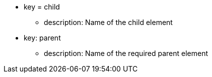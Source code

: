 * key = child
** description: Name of the child element
* key: parent
** description: Name of the required parent element
